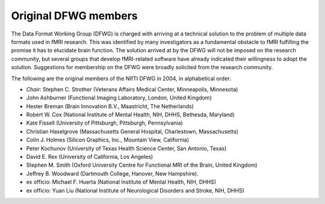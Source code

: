 
.. _nifti_dfwg:

*****************************
**Original DFWG members**
*****************************

.. comment
   
   .. contents:: :local:

The Data Format Working Group (DFWG) is charged with arriving at a
technical solution to the problem of multiple data formats used in
fMRI research. This was identified by many investigators as a
fundamental obstacle to fMRI fulfilling the promise it has to
elucidate brain function. The solution arrived at by the DFWG will not
be imposed on the research community, but several groups that develop
fMRI-related software have already indicated their willingness to
adopt the solution. Suggestions for membership on the DFWG were
broadly solicited from the research community.

The following are the original members of the NIfTI DFWG in 2004, in
alphabetical order:

* *Chair:* Stephen C. Strother (Veterans Affairs Medical Center,
  Minneapolis, Minnesota)
    
* John Ashburner (Functional Imaging Laboratory, London, United
  Kingdom)
    
* Hester Breman (Brain Innovation B.V., Maastricht, The Netherlands)
    
* Robert W. Cox (National Institute of Mental Health, NIH, DHHS,
  Bethesda, Maryland)
    
* Kate Fissell (University of Pittsburgh, Pittsburgh, Pennsylvania)
    
* Christian Haselgrove (Massachusetts General Hospital, Charlestown,
  Massachusetts)
    
* Colin J. Holmes (Silicon Graphics, Inc., Mountain View, California)
    
* Peter Kochunov (University of Texas Health Science Center, San
  Antonio, Texas)
    
* David E. Rex (University of California, Los Angeles)
    
* Stephen M. Smith (Oxford University Centre for Functional MRI of the
  Brain, United Kingdom)
    
* Jeffrey B. Woodward (Dartmouth College, Hanover, New Hampshire).
    
* ex officio: Michael F. Huerta (National Institute of Mental Health,
  NIH, DHHS)
    
* ex officio: Yuan Liu (National Institute of Neurological Disorders
  and Stroke, NIH, DHHS)
